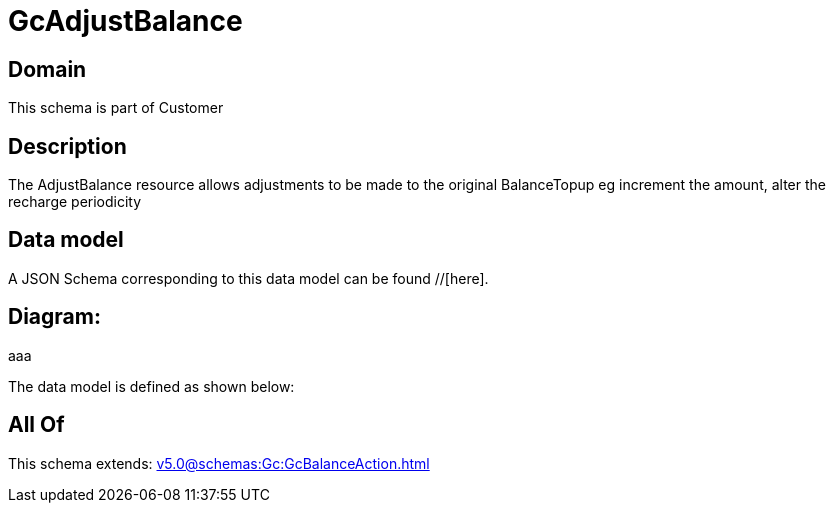 = GcAdjustBalance

[#domain]
== Domain

This schema is part of Customer

[#description]
== Description
The AdjustBalance resource allows adjustments to be made to the original BalanceTopup eg increment the amount, alter the recharge periodicity


[#data_model]
== Data model

A JSON Schema corresponding to this data model can be found //[here].

== Diagram:
aaa

The data model is defined as shown below:


[#all_of]
== All Of

This schema extends: xref:v5.0@schemas:Gc:GcBalanceAction.adoc[]
